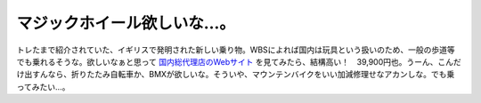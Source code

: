 マジックホイール欲しいな…。
============================

トレたまで紹介されていた、イギリスで発明された新しい乗り物。WBSによれば国内は玩具という扱いのため、一般の歩道等でも乗れるそうな。欲しいなぁと思って `国内総代理店のWebサイト <http://reindeer.co.jp/magic0.htm>`_ を見てみたら、結構高い！　39,900円也。うーん、こんだけ出すんなら、折りたたみ自転車か、BMXが欲しいな。そういや、マウンテンバイクをいい加減修理せなアカンしな。でも乗ってみたい…。








.. author:: default
.. categories:: nonsense
.. comments::
